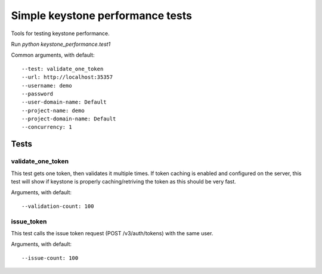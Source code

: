 Simple keystone performance tests
=================================

Tools for testing keystone performance.

Run `python keystone_performance.test1`

Common arguments, with default::

  --test: validate_one_token
  --url: http://localhost:35357
  --username: demo
  --password
  --user-domain-name: Default
  --project-name: demo
  --project-domain-name: Default
  --concurrency: 1

Tests
-----

validate_one_token
~~~~~~~~~~~~~~

This test gets one token, then validates it multiple times.
If token caching is enabled and configured on the server, this test will show
if keystone is properly caching/retriving the token as this should be very
fast.

Arguments, with default::

  --validation-count: 100


issue_token
~~~~~~~~~~~

This test calls the issue token request (POST /v3/auth/tokens) with the same
user.

Arguments, with default::

  --issue-count: 100
